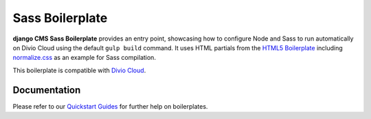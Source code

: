 ================
Sass Boilerplate
================

**django CMS Sass Boilerplate** provides an entry point, showcasing how to configure
Node and Sass to run automatically on Divio Cloud using the default ``gulp build``
command. It uses HTML partials from the `HTML5 Boilerplate <https://html5boilerplate.com>`_
including `normalize.css <https://necolas.github.io/normalize.css/>`_
as an example for Sass compilation.

This boilerplate is compatible with `Divio Cloud <http://www.divio.com/>`_.


Documentation
=============

Please refer to our `Quickstart Guides <http://support.divio.com/control-panel/boilerplates/>`_
for further help on boilerplates.
